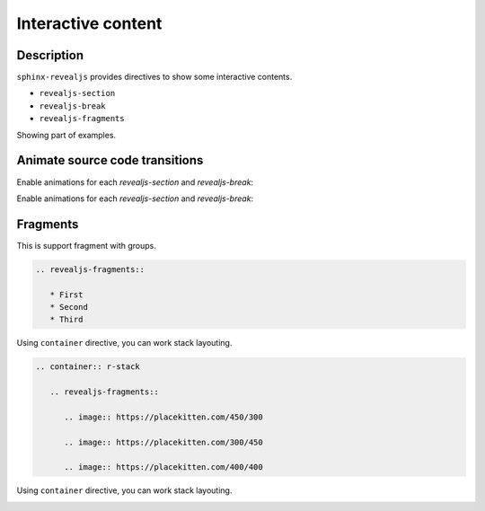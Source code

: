 Interactive content
===================

Description
-----------

``sphinx-revealjs`` provides directives to show some interactive contents.

* ``revealjs-section``
* ``revealjs-break``
* ``revealjs-fragments``

Showing part of examples.

Animate source code transitions
-------------------------------

.. revealjs-section::
   :data-auto-animate:

Enable animations for each `revealjs-section` and `revealjs-break`:

.. code-block:: console
   :linenos:

   echo 'First part of my command'

.. revealjs-break::
   :data-auto-animate:

Enable animations for each `revealjs-section` and `revealjs-break`:

.. code-block:: console
   :linenos:

   echo 'First part of my command'
   echo 'Second part of my command'

Fragments
---------

This is support fragment with groups.

.. code-block:: rst

   .. revealjs-fragments::

      * First
      * Second
      * Third

.. revealjs-fragments::

   * First
   * Second
   * Third

.. revealjs-break::

Using ``container`` directive, you can work stack layouting.

.. code-block:: rst

   .. container:: r-stack

      .. revealjs-fragments::

         .. image:: https://placekitten.com/450/300

         .. image:: https://placekitten.com/300/450

         .. image:: https://placekitten.com/400/400

.. revealjs-break::

Using ``container`` directive, you can work stack layouting.

.. container:: r-stack

   .. revealjs-fragments::

      .. image:: https://placekitten.com/450/300

      .. image:: https://placekitten.com/300/450

      .. image:: https://placekitten.com/400/400
